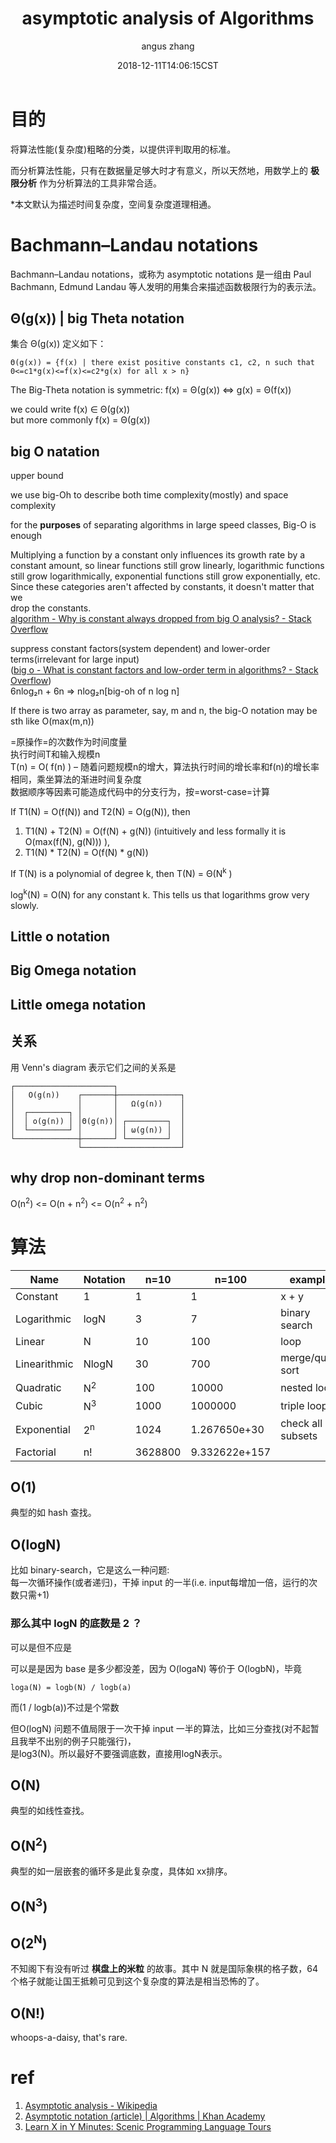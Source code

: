#+TITLE: asymptotic analysis of Algorithms
#+AUTHOR: angus zhang
#+DATE: 2018-12-11T14:06:15CST
#+OPTIONS: \n:t
#+TAGS: asymptotic algorithm big-O

* 目的

将算法性能(复杂度)粗略的分类，以提供评判取用的标准。

而分析算法性能，只有在数据量足够大时才有意义，所以天然地，用数学上的 *极限分析* 作为分析算法的工具非常合适。

*本文默认为描述时间复杂度，空间复杂度道理相通。

* Bachmann–Landau notations

Bachmann–Landau notations，或称为 asymptotic notations 是一组由 Paul Bachmann, Edmund Landau 等人发明的用集合来描述函数极限行为的表示法。

** Θ(g(x)) | big Theta notation

集合 Θ(g(x)) 定义如下：
#+BEGIN_EXAMPLE
Θ(g(x)) = {f(x) | there exist positive constants c1, c2, n such that 0<=c1*g(x)<=f(x)<=c2*g(x) for all x > n}
#+END_EXAMPLE

The Big-Theta notation is symmetric: f(x) = Θ(g(x)) <=> g(x) = Θ(f(x))

we could write f(x) ∈ Θ(g(x))
but more commonly f(x) = Θ(g(x))
** big O natation

upper bound

we use big-Oh to describe both time complexity(mostly) and space complexity

for the *purposes* of separating algorithms in large speed classes, Big-O is enough

Multiplying a function by a constant only influences its growth rate by a
constant amount, so linear functions still grow linearly, logarithmic functions
still grow logarithmically, exponential functions still grow exponentially, etc.
Since these categories aren't affected by constants, it doesn't matter that we
drop the constants.
[[https://stackoverflow.com/questions/22188851/why-is-constant-always-dropped-from-big-o-analysis][algorithm - Why is constant always dropped from big O analysis? - Stack Overflow]]

suppress constant factors(system dependent) and lower-order terms(irrelevant for large input)
([[https://stackoverflow.com/questions/22614585/what-is-constant-factors-and-low-order-term-in-algorithms][big o - What is constant factors and low-order term in algorithms? - Stack Overflow]])
6nlog₂n + 6n => nlog₂n[big-oh of n log n]


If there is two array as parameter, say, m and n, the big-O notation may be sth like O(max(m,n))

=原操作=的次数作为时间度量
执行时间T和输入规模n
T(n) = O( f(n) ) -- 随着问题规模n的增大，算法执行时间的增长率和f(n)的增长率相同，乘坐算法的渐进时间复杂度
数据顺序等因素可能造成代码中的分支行为，按=worst-case=计算

If T1(N) = O(f(N)) and T2(N) = O(g(N)), then
1) T1(N) + T2(N) = O(f(N) + g(N)) (intuitively and less formally it is O(max(f(N), g(N))) ),
2) T1(N) * T2(N) = O(f(N) * g(N))

If T(N) is a polynomial of degree k, then T(N) = Θ(N^k )

log^k(N) = O(N) for any constant k. This tells us that logarithms grow very slowly.
** Little o notation
** Big Omega notation
** Little omega notation
** 关系

用 Venn's diagram 表示它们之间的关系是
#+BEGIN_EXAMPLE
┌──────────────────────┐
│   O(g(n))    ┌───────┼──────────────┐
│              │       │   Ω(g(n))    │
│  ┌─────────┐ │       │              │
│  │ o(g(n)) │ │Θ(g(n))│ ┌─────────┐  │
│  └─────────┘ │       │ │ ω(g(n)) │  │
└──────────────┼───────┘ └─────────┘  │
               └──────────────────────┘
#+END_EXAMPLE

** why drop non-dominant terms
O(n^2) <= O(n + n^2) <= O(n^2 + n^2)
* 算法

| Name         | Notation |    n=10 |         n=100 | example           |
|--------------+----------+---------+---------------+-------------------|
| Constant     | 1        |       1 |             1 | x + y             |
| Logarithmic  | logN     |       3 |             7 | binary search     |
| Linear       | N        |      10 |           100 | loop              |
| Linearithmic | NlogN    |      30 |           700 | merge/quick sort  |
| Quadratic    | N^2      |     100 |         10000 | nested loop       |
| Cubic        | N^3      |    1000 |       1000000 | triple loop       |
| Exponential  | 2^n      |    1024 |  1.267650e+30 | check all subsets |
| Factorial    | n!       | 3628800 | 9.332622e+157 |                   |
** O(1)

典型的如 hash 查找。
** O(logN)

比如 binary-search，它是这么一种问题:
每一次循环操作(或者递归)，干掉 input 的一半(i.e. input每增加一倍，运行的次数只需+1)

*** 那么其中 logN 的底数是 2 ？

可以是但不应是

可以是是因为 base 是多少都没差，因为 O(logaN) 等价于 O(logbN)，毕竟
#+BEGIN_EXAMPLE
loga(N) = logb(N) / logb(a)
#+END_EXAMPLE
而(1 / logb(a))不过是个常数

但O(logN) 问题不值局限于一次干掉 input 一半的算法，比如三分查找(对不起暂且我举不出别的例子只能强行)，
是log3(N)。所以最好不要强调底数，直接用logN表示。
** O(N)

典型的如线性查找。
** O(N^2)

典型的如一层嵌套的循环多是此复杂度，具体如 xx排序。
** O(N^3)
** O(2^N)

不知阁下有没有听过 *棋盘上的米粒* 的故事。其中 N 就是国际象棋的格子数，64个格子就能让国王抵赖可见到这个复杂度的算法是相当恐怖的了。


** O(N!)

whoops-a-daisy, that's rare.
* ref

1) [[https://en.wikipedia.org/wiki/Asymptotic_analysis][Asymptotic analysis - Wikipedia]]
2) [[https://www.khanacademy.org/computing/computer-science/algorithms/asymptotic-notation/a/asymptotic-notation][Asymptotic notation (article) | Algorithms | Khan Academy]]
3) [[https://learnxinyminutes.com/docs/asymptotic-notation/][Learn X in Y Minutes: Scenic Programming Language Tours]]

